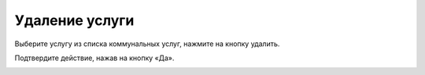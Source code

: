 Удаление услуги
---------------------

Выберите услугу из списка коммунальных услуг, нажмите на кнопку удалить.

.. image:: ../_images/06-comm-services/5.png

Подтвердите действие, нажав на кнопку «Да».

.. image:: ../_images/06-comm-services/4.png